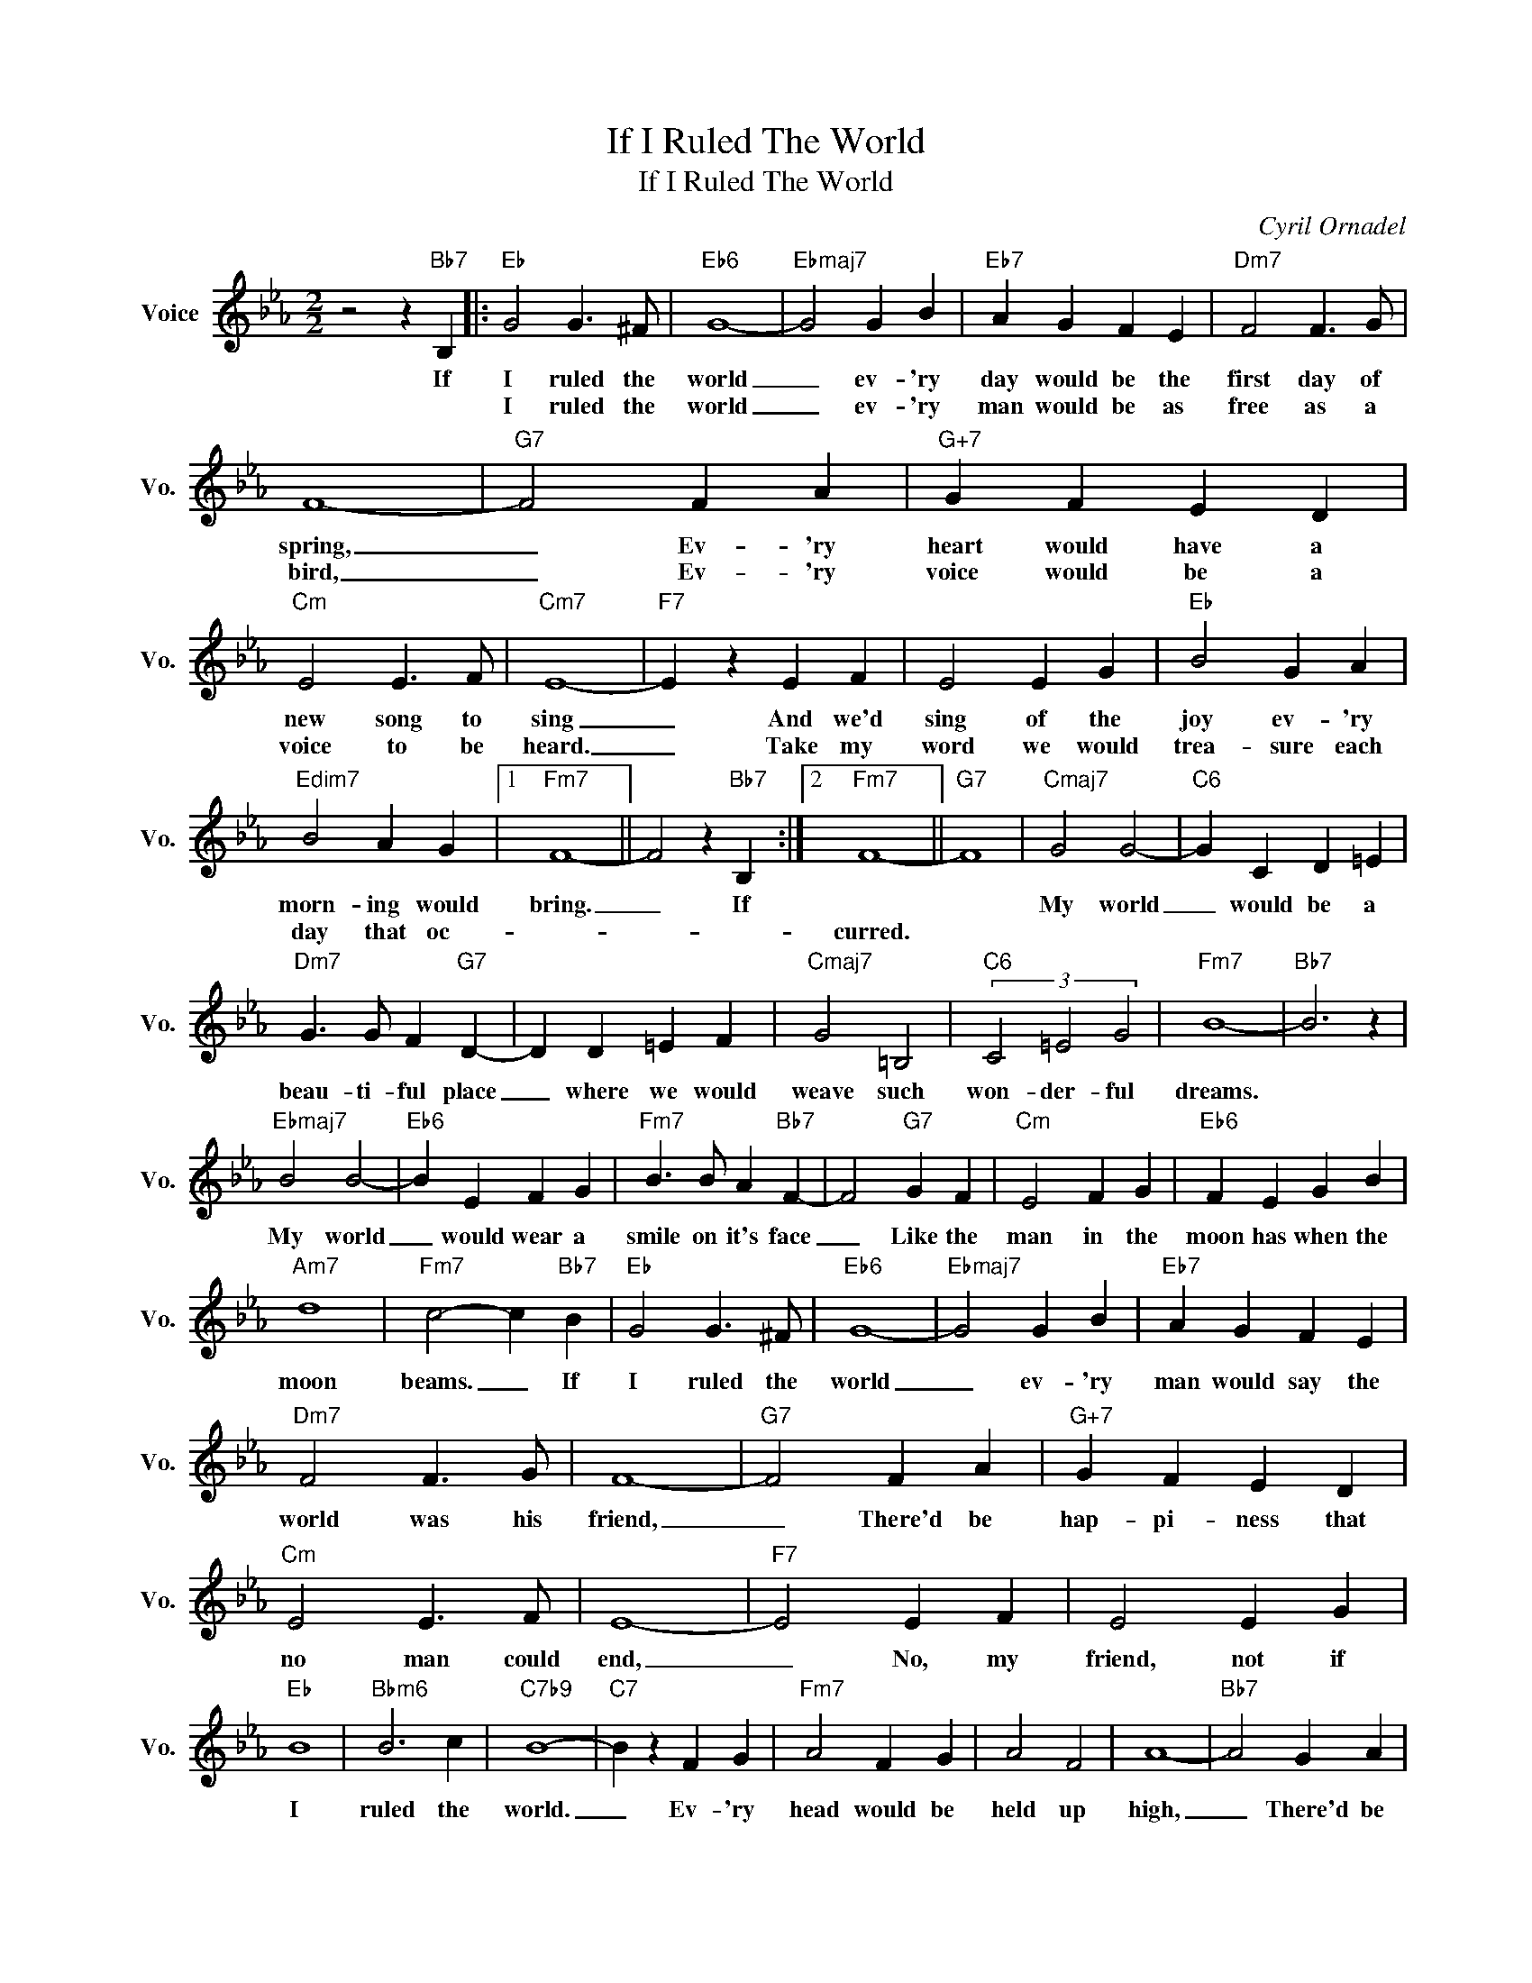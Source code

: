 X:1
T:If I Ruled The World
T:If I Ruled The World
C:Cyril Ornadel
Z:All Rights Reserved
L:1/4
M:2/2
K:Eb
V:1 treble nm="Voice" snm="Vo."
%%MIDI program 0
V:1
 z2 z"Bb7" B, |:"Eb" G2 G3/2 ^F/ |"Eb6" G4- |"Ebmaj7" G2 G B |"Eb7" A G F E |"Dm7" F2 F3/2 G/ | %6
w: If|I ruled the|world|_ ev- 'ry|day would be the|first day of|
w: |I ruled the|world|_ ev- 'ry|man would be as|free as a|
 F4- |"G7" F2 F A |"G+7" G F E D |"Cm" E2 E3/2 F/ |"Cm7" E4- |"F7" E z E F | E2 E G |"Eb" B2 G A | %14
w: spring,|_ Ev- 'ry|heart would have a|new song to|sing|_ And we'd|sing of the|joy ev- 'ry|
w: bird,|_ Ev- 'ry|voice would be a|voice to be|heard.|_ Take my|word we would|trea- sure each|
"Edim7" B2 A G |1"Fm7" F4- || F2 z"Bb7" B, :|2"Fm7" F4- ||"G7" F4 |"Cmaj7" G2 G2- |"C6" G C D =E | %21
w: morn- ing would|bring.|_ If|||My world|_ would be a|
w: day that oc-|||curred.||||
"Dm7" G3/2 G/ F"G7" D- | D D =E F |"Cmaj7" G2 =B,2 |"C6" (3C2 =E2 G2 |"Fm7" B4- |"Bb7" B3 z | %27
w: beau- ti- ful place|_ where we would|weave such|won- der- ful|dreams.||
w: ||||||
"Ebmaj7" B2 B2- |"Eb6" B E F G |"Fm7" B3/2 B/ A"Bb7" F- | F2"G7" G F |"Cm" E2 F G |"Eb6" F E G B | %33
w: My world|_ would wear a|smile on it's face|_ Like the|man in the|moon has when the|
w: ||||||
"Am7" d4 |"Fm7" c2- c"Bb7" B |"Eb" G2 G3/2 ^F/ |"Eb6" G4- |"Ebmaj7" G2 G B |"Eb7" A G F E | %39
w: moon|beams. _ If|I ruled the|world|_ ev- 'ry|man would say the|
w: ||||||
"Dm7" F2 F3/2 G/ | F4- |"G7" F2 F A |"G+7" G F E D |"Cm" E2 E3/2 F/ | E4- |"F7" E2 E F | E2 E G | %47
w: world was his|friend,|_ There'd be|hap- pi- ness that|no man could|end,|_ No, my|friend, not if|
w: ||||||||
"Eb" B4 |"Bbm6" B3 c |"C7b9" B4- |"C7" B z F G |"Fm7" A2 F G | A2 F2 | A4- |"Bb7" A2 G A | %55
w: I|ruled the|world.|_ Ev- 'ry|head would be|held up|high,|_ There'd be|
w: ||||||||
"Eb" B2 G A |"Bbm6" B c _d2 |"C7b9" B4- |"C7" B2 A G |"Fm7" A2 A B | c2"Bb9" d2 |"Fm7" e4 | %62
w: sun- shine in|ev- 'ry- one's|sky|_ If the|day ev- er|dawned when|I|
w: |||||||
 c2"Bb9" d2 |"Eb" e4- | e2"Bb7" B2 |"Fm7" c2"B7b5" d2 |"Eb" e z z2 |] %67
w: ruled the|world.|_ _|||
w: |||||

